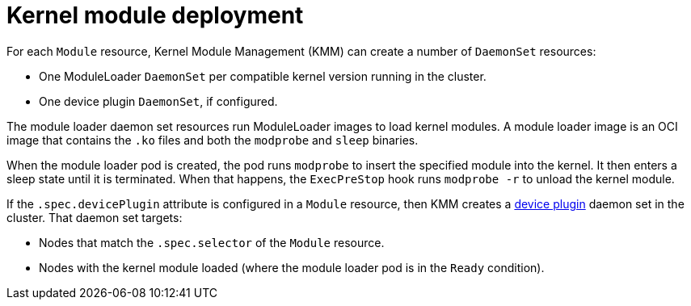 // Module included in the following assemblies:
//
// * hardware_enablement/kmm-kernel-module-management.adoc

:_mod-docs-content-type: CONCEPT
[id="kmm-deploy-kernel-modules_{context}"]
= Kernel module deployment

For each `Module` resource, Kernel Module Management (KMM) can create a number of `DaemonSet` resources:

* One ModuleLoader `DaemonSet` per compatible kernel version running in the cluster.
* One device plugin `DaemonSet`, if configured.

The module loader daemon set resources run ModuleLoader images to load kernel modules.
A module loader image is an OCI image that contains the `.ko` files and both the `modprobe` and `sleep` binaries.

When the module loader pod is created, the pod runs `modprobe` to insert the specified module into the kernel.
It then enters a sleep state until it is terminated.
When that happens, the `ExecPreStop` hook runs `modprobe -r` to unload the kernel module.

If the `.spec.devicePlugin` attribute is configured in a `Module` resource, then KMM creates a link:https://kubernetes.io/docs/concepts/extend-kubernetes/compute-storage-net/device-plugins/[device plugin]
daemon set in the cluster.
That daemon set targets:

* Nodes that match the `.spec.selector` of the `Module` resource.
* Nodes with the kernel module loaded (where the module loader pod is in the `Ready` condition).
